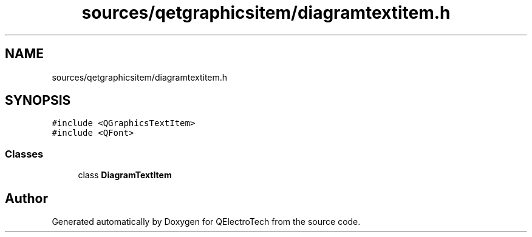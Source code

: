 .TH "sources/qetgraphicsitem/diagramtextitem.h" 3 "Thu Aug 27 2020" "Version 0.8-dev" "QElectroTech" \" -*- nroff -*-
.ad l
.nh
.SH NAME
sources/qetgraphicsitem/diagramtextitem.h
.SH SYNOPSIS
.br
.PP
\fC#include <QGraphicsTextItem>\fP
.br
\fC#include <QFont>\fP
.br

.SS "Classes"

.in +1c
.ti -1c
.RI "class \fBDiagramTextItem\fP"
.br
.in -1c
.SH "Author"
.PP 
Generated automatically by Doxygen for QElectroTech from the source code\&.
